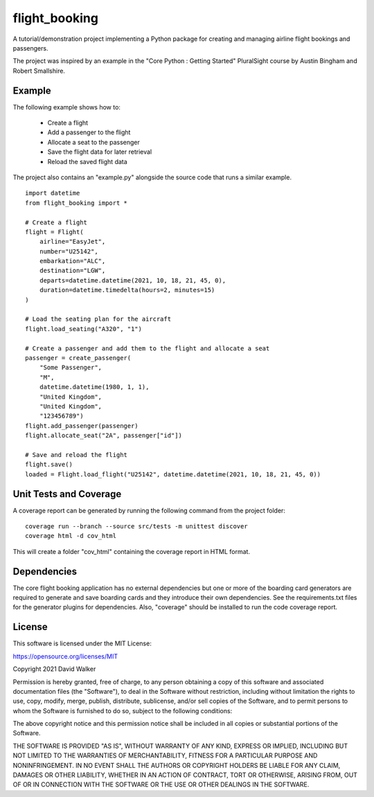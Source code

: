 flight_booking
==============
A tutorial/demonstration project implementing a Python package for creating and managing airline flight bookings and
passengers.

The project was inspired by an example in the "Core Python : Getting Started" PluralSight course by Austin Bingham and
Robert Smallshire.

Example
-------
The following example shows how to:

    - Create a flight
    - Add a passenger to the flight
    - Allocate a seat to the passenger
    - Save the flight data for later retrieval
    - Reload the saved flight data

The project also contains an "example.py" alongside the source code that runs a similar example.

::

    import datetime
    from flight_booking import *

    # Create a flight
    flight = Flight(
        airline="EasyJet",
        number="U25142",
        embarkation="ALC",
        destination="LGW",
        departs=datetime.datetime(2021, 10, 18, 21, 45, 0),
        duration=datetime.timedelta(hours=2, minutes=15)
    )

    # Load the seating plan for the aircraft
    flight.load_seating("A320", "1")

    # Create a passenger and add them to the flight and allocate a seat
    passenger = create_passenger(
        "Some Passenger",
        "M",
        datetime.datetime(1980, 1, 1),
        "United Kingdom",
        "United Kingdom",
        "123456789")
    flight.add_passenger(passenger)
    flight.allocate_seat("2A", passenger["id"])

    # Save and reload the flight
    flight.save()
    loaded = Flight.load_flight("U25142", datetime.datetime(2021, 10, 18, 21, 45, 0))

Unit Tests and Coverage
-----------------------

A coverage report can be generated by running the following command from the project folder:

::

    coverage run --branch --source src/tests -m unittest discover
    coverage html -d cov_html

This will  create a folder "cov_html" containing the coverage report in HTML format.

Dependencies
------------
The core flight booking application has no external dependencies but one or more of the boarding card generators are
required to generate and save boarding cards and they introduce their own dependencies. See the requirements.txt files
for the generator plugins for dependencies. Also, "coverage" should be installed to run the code coverage report.

License
-------
This software is licensed under the MIT License:

https://opensource.org/licenses/MIT

Copyright 2021 David Walker

Permission is hereby granted, free of charge, to any person obtaining a copy of this software and associated
documentation files (the "Software"), to deal in the Software without restriction, including without limitation the
rights to use, copy, modify, merge, publish, distribute, sublicense, and/or sell copies of the Software, and to permit
persons to whom the Software is furnished to do so, subject to the following conditions:

The above copyright notice and this permission notice shall be included in all copies or substantial portions of the
Software.

THE SOFTWARE IS PROVIDED "AS IS", WITHOUT WARRANTY OF ANY KIND, EXPRESS OR IMPLIED, INCLUDING BUT NOT LIMITED TO THE
WARRANTIES OF MERCHANTABILITY, FITNESS FOR A PARTICULAR PURPOSE AND NONINFRINGEMENT. IN NO EVENT SHALL THE AUTHORS OR
COPYRIGHT HOLDERS BE LIABLE FOR ANY CLAIM, DAMAGES OR OTHER LIABILITY, WHETHER IN AN ACTION OF CONTRACT, TORT OR
OTHERWISE, ARISING FROM, OUT OF OR IN CONNECTION WITH THE SOFTWARE OR THE USE OR OTHER DEALINGS IN THE SOFTWARE.